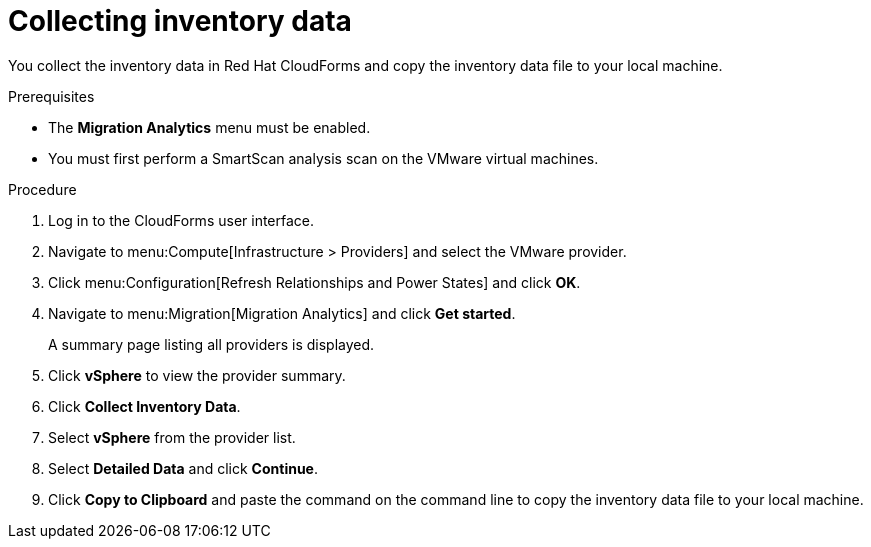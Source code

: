 // Module included in the following assemblies:
// doc-Migration_Analytics_Guide/cfme/master.adoc
[id='Collecting-inventory-data']
= Collecting inventory data

You collect the inventory data in Red Hat CloudForms and copy the inventory data file to your local machine.

.Prerequisites

* The *Migration Analytics* menu must be enabled.
* You must first perform a SmartScan analysis scan on the VMware virtual machines.

.Procedure

. Log in to the CloudForms user interface.
. Navigate to menu:Compute[Infrastructure > Providers] and select the VMware provider.
. Click menu:Configuration[Refresh Relationships and Power States] and click *OK*.
. Navigate to menu:Migration[Migration Analytics] and click *Get started*.
+
A summary page listing all providers is displayed.

. Click *vSphere* to view the provider summary.
. Click *Collect Inventory Data*.
. Select *vSphere* from the provider list.
. Select *Detailed Data* and click *Continue*.
. Click *Copy to Clipboard* and paste the command on the command line to copy the inventory data file to your local machine.
